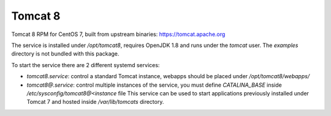 Tomcat 8
========

Tomcat 8 RPM for CentOS 7, built from upstream binaries: https://tomcat.apache.org

The service is installed under `/opt/tomcat8`, requires OpenJDK 1.8 and runs under the `tomcat` user.
The `examples` directory is not bundled with this package.

To start the service there are 2 different systemd services:

- `tomcat8.service`: control a standard Tomcat instance, webapps should be placed under `/opt/tomcat8/webapps/`
- `tomcat8@.service`: control multiple instances of the service, you must define `CATALINA_BASE` inside `/etc/sysconfig/tomcat8@<instance` file
  This service can be used to start applications previously installed under Tomcat 7 and hosted inside `/var/lib/tomcats` directory.


